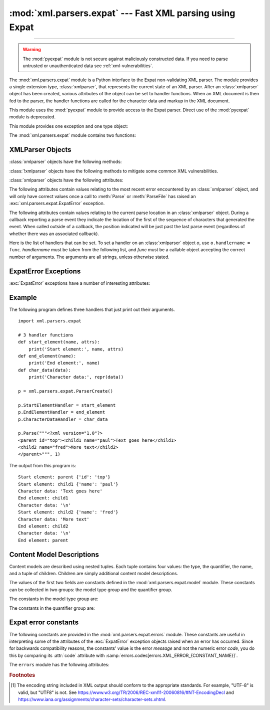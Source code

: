:mod:`xml.parsers.expat` --- Fast XML parsing using Expat
=========================================================

.. module:: xml.parsers.expat
   :synopsis: An interface to the Expat non-validating XML parser.

.. moduleauthor:: Paul Prescod <paul@prescod.net>

--------------

.. Markup notes:

   Many of the attributes of the XMLParser objects are callbacks.  Since
   signature information must be presented, these are described using the method
   directive.  Since they are attributes which are set by client code, in-text
   references to these attributes should be marked using the :member: role.


.. warning::

   The :mod:`pyexpat` module is not secure against maliciously
   constructed data.  If you need to parse untrusted or unauthenticated data see
   :ref:`xml-vulnerabilities`.


.. index:: single: Expat

The :mod:`xml.parsers.expat` module is a Python interface to the Expat
non-validating XML parser. The module provides a single extension type,
:class:`xmlparser`, that represents the current state of an XML parser.  After
an :class:`xmlparser` object has been created, various attributes of the object
can be set to handler functions.  When an XML document is then fed to the
parser, the handler functions are called for the character data and markup in
the XML document.

.. index:: pair: module; pyexpat

This module uses the :mod:`pyexpat` module to provide access to the Expat
parser.  Direct use of the :mod:`pyexpat` module is deprecated.

This module provides one exception and one type object:


.. exception:: ExpatError

   The exception raised when Expat reports an error.  See section
   :ref:`expaterror-objects` for more information on interpreting Expat errors.


.. exception:: error

   Alias for :exc:`ExpatError`.


.. data:: XMLParserType

   The type of the return values from the :func:`ParserCreate` function.

The :mod:`xml.parsers.expat` module contains two functions:


.. function:: ErrorString(errno)

   Returns an explanatory string for a given error number *errno*.


.. function:: ParserCreate(encoding=None, namespace_separator=None)

   Creates and returns a new :class:`xmlparser` object.   *encoding*, if specified,
   must be a string naming the encoding  used by the XML data.  Expat doesn't
   support as many encodings as Python does, and its repertoire of encodings can't
   be extended; it supports UTF-8, UTF-16, ISO-8859-1 (Latin1), and ASCII.  If
   *encoding* [1]_ is given it will override the implicit or explicit encoding of the
   document.

   .. _xmlparser-non-root:

   Parsers created through :func:`!ParserCreate` are called "root" parsers,
   in the sense that they do not have any parent parser attached. Non-root
   parsers are created by :meth:`parser.ExternalEntityParserCreate
   <xmlparser.ExternalEntityParserCreate>`.

   Expat can optionally do XML namespace processing for you, enabled by providing a
   value for *namespace_separator*.  The value must be a one-character string; a
   :exc:`ValueError` will be raised if the string has an illegal length (``None``
   is considered the same as omission).  When namespace processing is enabled,
   element type names and attribute names that belong to a namespace will be
   expanded.  The element name passed to the element handlers
   :attr:`StartElementHandler` and :attr:`EndElementHandler` will be the
   concatenation of the namespace URI, the namespace separator character, and the
   local part of the name.  If the namespace separator is a zero byte (``chr(0)``)
   then the namespace URI and the local part will be concatenated without any
   separator.

   For example, if *namespace_separator* is set to a space character (``' '``) and
   the following document is parsed:

   .. code-block:: xml

      <?xml version="1.0"?>
      <root xmlns    = "http://default-namespace.org/"
            xmlns:py = "http://www.python.org/ns/">
        <py:elem1 />
        <elem2 xmlns="" />
      </root>

   :attr:`StartElementHandler` will receive the following strings for each
   element::

      http://default-namespace.org/ root
      http://www.python.org/ns/ elem1
      elem2

   Due to limitations in the ``Expat`` library used by :mod:`pyexpat`,
   the :class:`xmlparser` instance returned can only be used to parse a single
   XML document.  Call ``ParserCreate`` for each document to provide unique
   parser instances.


.. seealso::

   `The Expat XML Parser <http://www.libexpat.org/>`_
      Home page of the Expat project.


.. _xmlparser-objects:

XMLParser Objects
-----------------

:class:`xmlparser` objects have the following methods:


.. method:: xmlparser.Parse(data[, isfinal])

   Parses the contents of the string *data*, calling the appropriate handler
   functions to process the parsed data.  *isfinal* must be true on the final call
   to this method; it allows the parsing of a single file in fragments,
   not the submission of multiple files.
   *data* can be the empty string at any time.


.. method:: xmlparser.ParseFile(file)

   Parse XML data reading from the object *file*.  *file* only needs to provide
   the ``read(nbytes)`` method, returning the empty string when there's no more
   data.


.. method:: xmlparser.SetBase(base)

   Sets the base to be used for resolving relative URIs in system identifiers in
   declarations.  Resolving relative identifiers is left to the application: this
   value will be passed through as the *base* argument to the
   :func:`ExternalEntityRefHandler`, :func:`NotationDeclHandler`, and
   :func:`UnparsedEntityDeclHandler` functions.


.. method:: xmlparser.GetBase()

   Returns a string containing the base set by a previous call to :meth:`SetBase`,
   or ``None`` if  :meth:`SetBase` hasn't been called.


.. method:: xmlparser.GetInputContext()

   Returns the input data that generated the current event as a string. The data is
   in the encoding of the entity which contains the text. When called while an
   event handler is not active, the return value is ``None``.


.. method:: xmlparser.ExternalEntityParserCreate(context[, encoding])

   Create a "child" parser which can be used to parse an external parsed entity
   referred to by content parsed by the parent parser.  The *context* parameter
   should be the string passed to the :meth:`ExternalEntityRefHandler` handler
   function, described below. The child parser is created with the
   :attr:`ordered_attributes` and :attr:`specified_attributes` set to the values of
   this parser.

.. method:: xmlparser.SetParamEntityParsing(flag)

   Control parsing of parameter entities (including the external DTD subset).
   Possible *flag* values are :const:`XML_PARAM_ENTITY_PARSING_NEVER`,
   :const:`XML_PARAM_ENTITY_PARSING_UNLESS_STANDALONE` and
   :const:`XML_PARAM_ENTITY_PARSING_ALWAYS`.  Return true if setting the flag
   was successful.

.. method:: xmlparser.UseForeignDTD([flag])

   Calling this with a true value for *flag* (the default) will cause Expat to call
   the :attr:`ExternalEntityRefHandler` with :const:`None` for all arguments to
   allow an alternate DTD to be loaded.  If the document does not contain a
   document type declaration, the :attr:`ExternalEntityRefHandler` will still be
   called, but the :attr:`StartDoctypeDeclHandler` and
   :attr:`EndDoctypeDeclHandler` will not be called.

   Passing a false value for *flag* will cancel a previous call that passed a true
   value, but otherwise has no effect.

   This method can only be called before the :meth:`Parse` or :meth:`ParseFile`
   methods are called; calling it after either of those have been called causes
   :exc:`ExpatError` to be raised with the :attr:`code` attribute set to
   ``errors.codes[errors.XML_ERROR_CANT_CHANGE_FEATURE_ONCE_PARSING]``.

.. method:: xmlparser.SetReparseDeferralEnabled(enabled)

   .. warning::

      Calling ``SetReparseDeferralEnabled(False)`` has security implications,
      as detailed below; please make sure to understand these consequences
      prior to using the ``SetReparseDeferralEnabled`` method.

   Expat 2.6.0 introduced a security mechanism called "reparse deferral"
   where instead of causing denial of service through quadratic runtime
   from reparsing large tokens, reparsing of unfinished tokens is now delayed
   by default until a sufficient amount of input is reached.
   Due to this delay, registered handlers may — depending of the sizing of
   input chunks pushed to Expat — no longer be called right after pushing new
   input to the parser.  Where immediate feedback and taking over responsiblity
   of protecting against denial of service from large tokens are both wanted,
   calling ``SetReparseDeferralEnabled(False)`` disables reparse deferral
   for the current Expat parser instance, temporarily or altogether.
   Calling ``SetReparseDeferralEnabled(True)`` allows re-enabling reparse
   deferral.

   Note that :meth:`SetReparseDeferralEnabled` has been backported to some
   prior releases of CPython as a security fix.  Check for availability of
   :meth:`SetReparseDeferralEnabled` using :func:`hasattr` if used in code
   running across a variety of Python versions.

   .. versionadded:: 3.11.9

.. method:: xmlparser.GetReparseDeferralEnabled()

   Returns whether reparse deferral is currently enabled for the given
   Expat parser instance.

   .. versionadded:: 3.11.9


:class:`!xmlparser` objects have the following methods to mitigate some
common XML vulnerabilities.

.. method:: xmlparser.SetAllocTrackerActivationThreshold(threshold, /)

   Sets the number of allocated bytes of dynamic memory needed to activate
   protection against disproportionate use of RAM.

   By default, parser objects have an allocation activation threshold of 64 MiB,
   or equivalently 67,108,864 bytes.

   An :exc:`ExpatError` is raised if this method is called on a
   |xml-non-root-parser| parser.
   The corresponding :attr:`~ExpatError.lineno` and :attr:`~ExpatError.offset`
   should not be used as they may have no special meaning.

   .. versionadded:: next

.. method:: xmlparser.SetAllocTrackerMaximumAmplification(max_factor, /)

   Sets the maximum amplification factor between direct input and bytes
   of dynamic memory allocated.

   The amplification factor is calculated as ``allocated / direct``
   while parsing, where ``direct`` is the number of bytes read from
   the primary document in parsing and ``allocated`` is the number
   of bytes of dynamic memory allocated in the parser hierarchy.

   The *max_factor* value must be a non-NaN :class:`float` value greater than
   or equal to 1.0. Amplification factors greater than 100.0 can be observed
   near the start of parsing even with benign files in practice. In particular,
   the activation threshold should be carefully chosen to avoid false positives.

   By default, parser objects have a maximum amplification factor of 100.0.

   An :exc:`ExpatError` is raised if this method is called on a
   |xml-non-root-parser| parser or if *max_factor* is outside the valid range.
   The corresponding :attr:`~ExpatError.lineno` and :attr:`~ExpatError.offset`
   should not be used as they may have no special meaning.

   .. note::

      The maximum amplification factor is only considered if the threshold
      that can be adjusted :meth:`.SetAllocTrackerActivationThreshold` is
      exceeded.

   .. versionadded:: next


:class:`xmlparser` objects have the following attributes:


.. attribute:: xmlparser.buffer_size

   The size of the buffer used when :attr:`buffer_text` is true.
   A new buffer size can be set by assigning a new integer value
   to this attribute.
   When the size is changed, the buffer will be flushed.


.. attribute:: xmlparser.buffer_text

   Setting this to true causes the :class:`xmlparser` object to buffer textual
   content returned by Expat to avoid multiple calls to the
   :meth:`CharacterDataHandler` callback whenever possible.  This can improve
   performance substantially since Expat normally breaks character data into chunks
   at every line ending.  This attribute is false by default, and may be changed at
   any time. Note that when it is false, data that does not contain newlines
   may be chunked too.


.. attribute:: xmlparser.buffer_used

   If :attr:`buffer_text` is enabled, the number of bytes stored in the buffer.
   These bytes represent UTF-8 encoded text.  This attribute has no meaningful
   interpretation when :attr:`buffer_text` is false.


.. attribute:: xmlparser.ordered_attributes

   Setting this attribute to a non-zero integer causes the attributes to be
   reported as a list rather than a dictionary.  The attributes are presented in
   the order found in the document text.  For each attribute, two list entries are
   presented: the attribute name and the attribute value.  (Older versions of this
   module also used this format.)  By default, this attribute is false; it may be
   changed at any time.


.. attribute:: xmlparser.specified_attributes

   If set to a non-zero integer, the parser will report only those attributes which
   were specified in the document instance and not those which were derived from
   attribute declarations.  Applications which set this need to be especially
   careful to use what additional information is available from the declarations as
   needed to comply with the standards for the behavior of XML processors.  By
   default, this attribute is false; it may be changed at any time.


The following attributes contain values relating to the most recent error
encountered by an :class:`xmlparser` object, and will only have correct values
once a call to :meth:`Parse` or :meth:`ParseFile` has raised an
:exc:`xml.parsers.expat.ExpatError` exception.


.. attribute:: xmlparser.ErrorByteIndex

   Byte index at which an error occurred.


.. attribute:: xmlparser.ErrorCode

   Numeric code specifying the problem.  This value can be passed to the
   :func:`ErrorString` function, or compared to one of the constants defined in the
   ``errors`` object.


.. attribute:: xmlparser.ErrorColumnNumber

   Column number at which an error occurred.


.. attribute:: xmlparser.ErrorLineNumber

   Line number at which an error occurred.

The following attributes contain values relating to the current parse location
in an :class:`xmlparser` object.  During a callback reporting a parse event they
indicate the location of the first of the sequence of characters that generated
the event.  When called outside of a callback, the position indicated will be
just past the last parse event (regardless of whether there was an associated
callback).


.. attribute:: xmlparser.CurrentByteIndex

   Current byte index in the parser input.


.. attribute:: xmlparser.CurrentColumnNumber

   Current column number in the parser input.


.. attribute:: xmlparser.CurrentLineNumber

   Current line number in the parser input.

Here is the list of handlers that can be set.  To set a handler on an
:class:`xmlparser` object *o*, use ``o.handlername = func``.  *handlername* must
be taken from the following list, and *func* must be a callable object accepting
the correct number of arguments.  The arguments are all strings, unless
otherwise stated.


.. method:: xmlparser.XmlDeclHandler(version, encoding, standalone)

   Called when the XML declaration is parsed.  The XML declaration is the
   (optional) declaration of the applicable version of the XML recommendation, the
   encoding of the document text, and an optional "standalone" declaration.
   *version* and *encoding* will be strings, and *standalone* will be ``1`` if the
   document is declared standalone, ``0`` if it is declared not to be standalone,
   or ``-1`` if the standalone clause was omitted. This is only available with
   Expat version 1.95.0 or newer.


.. method:: xmlparser.StartDoctypeDeclHandler(doctypeName, systemId, publicId, has_internal_subset)

   Called when Expat begins parsing the document type declaration (``<!DOCTYPE
   ...``).  The *doctypeName* is provided exactly as presented.  The *systemId* and
   *publicId* parameters give the system and public identifiers if specified, or
   ``None`` if omitted.  *has_internal_subset* will be true if the document
   contains and internal document declaration subset. This requires Expat version
   1.2 or newer.


.. method:: xmlparser.EndDoctypeDeclHandler()

   Called when Expat is done parsing the document type declaration. This requires
   Expat version 1.2 or newer.


.. method:: xmlparser.ElementDeclHandler(name, model)

   Called once for each element type declaration.  *name* is the name of the
   element type, and *model* is a representation of the content model.


.. method:: xmlparser.AttlistDeclHandler(elname, attname, type, default, required)

   Called for each declared attribute for an element type.  If an attribute list
   declaration declares three attributes, this handler is called three times, once
   for each attribute.  *elname* is the name of the element to which the
   declaration applies and *attname* is the name of the attribute declared.  The
   attribute type is a string passed as *type*; the possible values are
   ``'CDATA'``, ``'ID'``, ``'IDREF'``, ... *default* gives the default value for
   the attribute used when the attribute is not specified by the document instance,
   or ``None`` if there is no default value (``#IMPLIED`` values).  If the
   attribute is required to be given in the document instance, *required* will be
   true. This requires Expat version 1.95.0 or newer.


.. method:: xmlparser.StartElementHandler(name, attributes)

   Called for the start of every element.  *name* is a string containing the
   element name, and *attributes* is the element attributes. If
   :attr:`ordered_attributes` is true, this is a list (see
   :attr:`ordered_attributes` for a full description). Otherwise it's a
   dictionary mapping names to values.


.. method:: xmlparser.EndElementHandler(name)

   Called for the end of every element.


.. method:: xmlparser.ProcessingInstructionHandler(target, data)

   Called for every processing instruction.


.. method:: xmlparser.CharacterDataHandler(data)

   Called for character data.  This will be called for normal character data, CDATA
   marked content, and ignorable whitespace.  Applications which must distinguish
   these cases can use the :attr:`StartCdataSectionHandler`,
   :attr:`EndCdataSectionHandler`, and :attr:`ElementDeclHandler` callbacks to
   collect the required information. Note that the character data may be
   chunked even if it is short and so you may receive more than one call to
   :meth:`CharacterDataHandler`. Set the :attr:`buffer_text` instance attribute
   to ``True`` to avoid that.


.. method:: xmlparser.UnparsedEntityDeclHandler(entityName, base, systemId, publicId, notationName)

   Called for unparsed (NDATA) entity declarations.  This is only present for
   version 1.2 of the Expat library; for more recent versions, use
   :attr:`EntityDeclHandler` instead.  (The underlying function in the Expat
   library has been declared obsolete.)


.. method:: xmlparser.EntityDeclHandler(entityName, is_parameter_entity, value, base, systemId, publicId, notationName)

   Called for all entity declarations.  For parameter and internal entities,
   *value* will be a string giving the declared contents of the entity; this will
   be ``None`` for external entities.  The *notationName* parameter will be
   ``None`` for parsed entities, and the name of the notation for unparsed
   entities. *is_parameter_entity* will be true if the entity is a parameter entity
   or false for general entities (most applications only need to be concerned with
   general entities). This is only available starting with version 1.95.0 of the
   Expat library.


.. method:: xmlparser.NotationDeclHandler(notationName, base, systemId, publicId)

   Called for notation declarations.  *notationName*, *base*, and *systemId*, and
   *publicId* are strings if given.  If the public identifier is omitted,
   *publicId* will be ``None``.


.. method:: xmlparser.StartNamespaceDeclHandler(prefix, uri)

   Called when an element contains a namespace declaration.  Namespace declarations
   are processed before the :attr:`StartElementHandler` is called for the element
   on which declarations are placed.


.. method:: xmlparser.EndNamespaceDeclHandler(prefix)

   Called when the closing tag is reached for an element  that contained a
   namespace declaration.  This is called once for each namespace declaration on
   the element in the reverse of the order for which the
   :attr:`StartNamespaceDeclHandler` was called to indicate the start of each
   namespace declaration's scope.  Calls to this handler are made after the
   corresponding :attr:`EndElementHandler` for the end of the element.


.. method:: xmlparser.CommentHandler(data)

   Called for comments.  *data* is the text of the comment, excluding the leading
   ``'<!-``\ ``-'`` and trailing ``'-``\ ``->'``.


.. method:: xmlparser.StartCdataSectionHandler()

   Called at the start of a CDATA section.  This and :attr:`EndCdataSectionHandler`
   are needed to be able to identify the syntactical start and end for CDATA
   sections.


.. method:: xmlparser.EndCdataSectionHandler()

   Called at the end of a CDATA section.


.. method:: xmlparser.DefaultHandler(data)

   Called for any characters in the XML document for which no applicable handler
   has been specified.  This means characters that are part of a construct which
   could be reported, but for which no handler has been supplied.


.. method:: xmlparser.DefaultHandlerExpand(data)

   This is the same as the :func:`DefaultHandler`,  but doesn't inhibit expansion
   of internal entities. The entity reference will not be passed to the default
   handler.


.. method:: xmlparser.NotStandaloneHandler()

   Called if the XML document hasn't been declared as being a standalone document.
   This happens when there is an external subset or a reference to a parameter
   entity, but the XML declaration does not set standalone to ``yes`` in an XML
   declaration.  If this handler returns ``0``, then the parser will raise an
   :const:`XML_ERROR_NOT_STANDALONE` error.  If this handler is not set, no
   exception is raised by the parser for this condition.


.. method:: xmlparser.ExternalEntityRefHandler(context, base, systemId, publicId)

   Called for references to external entities.  *base* is the current base, as set
   by a previous call to :meth:`SetBase`.  The public and system identifiers,
   *systemId* and *publicId*, are strings if given; if the public identifier is not
   given, *publicId* will be ``None``.  The *context* value is opaque and should
   only be used as described below.

   For external entities to be parsed, this handler must be implemented. It is
   responsible for creating the sub-parser using
   ``ExternalEntityParserCreate(context)``, initializing it with the appropriate
   callbacks, and parsing the entity.  This handler should return an integer; if it
   returns ``0``, the parser will raise an
   :const:`XML_ERROR_EXTERNAL_ENTITY_HANDLING` error, otherwise parsing will
   continue.

   If this handler is not provided, external entities are reported by the
   :attr:`DefaultHandler` callback, if provided.


.. _expaterror-objects:

ExpatError Exceptions
---------------------

.. sectionauthor:: Fred L. Drake, Jr. <fdrake@acm.org>


:exc:`ExpatError` exceptions have a number of interesting attributes:


.. attribute:: ExpatError.code

   Expat's internal error number for the specific error.  The
   :data:`errors.messages <xml.parsers.expat.errors.messages>` dictionary maps
   these error numbers to Expat's error messages.  For example::

      from xml.parsers.expat import ParserCreate, ExpatError, errors

      p = ParserCreate()
      try:
          p.Parse(some_xml_document)
      except ExpatError as err:
          print("Error:", errors.messages[err.code])

   The :mod:`~xml.parsers.expat.errors` module also provides error message
   constants and a dictionary :data:`~xml.parsers.expat.errors.codes` mapping
   these messages back to the error codes, see below.


.. attribute:: ExpatError.lineno

   Line number on which the error was detected.  The first line is numbered ``1``.


.. attribute:: ExpatError.offset

   Character offset into the line where the error occurred.  The first column is
   numbered ``0``.


.. _expat-example:

Example
-------

The following program defines three handlers that just print out their
arguments. ::

   import xml.parsers.expat

   # 3 handler functions
   def start_element(name, attrs):
       print('Start element:', name, attrs)
   def end_element(name):
       print('End element:', name)
   def char_data(data):
       print('Character data:', repr(data))

   p = xml.parsers.expat.ParserCreate()

   p.StartElementHandler = start_element
   p.EndElementHandler = end_element
   p.CharacterDataHandler = char_data

   p.Parse("""<?xml version="1.0"?>
   <parent id="top"><child1 name="paul">Text goes here</child1>
   <child2 name="fred">More text</child2>
   </parent>""", 1)

The output from this program is::

   Start element: parent {'id': 'top'}
   Start element: child1 {'name': 'paul'}
   Character data: 'Text goes here'
   End element: child1
   Character data: '\n'
   Start element: child2 {'name': 'fred'}
   Character data: 'More text'
   End element: child2
   Character data: '\n'
   End element: parent


.. _expat-content-models:

Content Model Descriptions
--------------------------

.. module:: xml.parsers.expat.model

.. sectionauthor:: Fred L. Drake, Jr. <fdrake@acm.org>

Content models are described using nested tuples.  Each tuple contains four
values: the type, the quantifier, the name, and a tuple of children.  Children
are simply additional content model descriptions.

The values of the first two fields are constants defined in the
:mod:`xml.parsers.expat.model` module.  These constants can be collected in two
groups: the model type group and the quantifier group.

The constants in the model type group are:


.. data:: XML_CTYPE_ANY
   :noindex:

   The element named by the model name was declared to have a content model of
   ``ANY``.


.. data:: XML_CTYPE_CHOICE
   :noindex:

   The named element allows a choice from a number of options; this is used for
   content models such as ``(A | B | C)``.


.. data:: XML_CTYPE_EMPTY
   :noindex:

   Elements which are declared to be ``EMPTY`` have this model type.


.. data:: XML_CTYPE_MIXED
   :noindex:


.. data:: XML_CTYPE_NAME
   :noindex:


.. data:: XML_CTYPE_SEQ
   :noindex:

   Models which represent a series of models which follow one after the other are
   indicated with this model type.  This is used for models such as ``(A, B, C)``.

The constants in the quantifier group are:


.. data:: XML_CQUANT_NONE
   :noindex:

   No modifier is given, so it can appear exactly once, as for ``A``.


.. data:: XML_CQUANT_OPT
   :noindex:

   The model is optional: it can appear once or not at all, as for ``A?``.


.. data:: XML_CQUANT_PLUS
   :noindex:

   The model must occur one or more times (like ``A+``).


.. data:: XML_CQUANT_REP
   :noindex:

   The model must occur zero or more times, as for ``A*``.


.. _expat-errors:

Expat error constants
---------------------

.. module:: xml.parsers.expat.errors

The following constants are provided in the :mod:`xml.parsers.expat.errors`
module.  These constants are useful in interpreting some of the attributes of
the :exc:`ExpatError` exception objects raised when an error has occurred.
Since for backwards compatibility reasons, the constants' value is the error
*message* and not the numeric error *code*, you do this by comparing its
:attr:`code` attribute with
:samp:`errors.codes[errors.XML_ERROR_{CONSTANT_NAME}]`.

The ``errors`` module has the following attributes:

.. data:: codes

   A dictionary mapping string descriptions to their error codes.

   .. versionadded:: 3.2


.. data:: messages

   A dictionary mapping numeric error codes to their string descriptions.

   .. versionadded:: 3.2


.. data:: XML_ERROR_ASYNC_ENTITY


.. data:: XML_ERROR_ATTRIBUTE_EXTERNAL_ENTITY_REF

   An entity reference in an attribute value referred to an external entity instead
   of an internal entity.


.. data:: XML_ERROR_BAD_CHAR_REF

   A character reference referred to a character which is illegal in XML (for
   example, character ``0``, or '``&#0;``').


.. data:: XML_ERROR_BINARY_ENTITY_REF

   An entity reference referred to an entity which was declared with a notation, so
   cannot be parsed.


.. data:: XML_ERROR_DUPLICATE_ATTRIBUTE

   An attribute was used more than once in a start tag.


.. data:: XML_ERROR_INCORRECT_ENCODING


.. data:: XML_ERROR_INVALID_TOKEN

   Raised when an input byte could not properly be assigned to a character; for
   example, a NUL byte (value ``0``) in a UTF-8 input stream.


.. data:: XML_ERROR_JUNK_AFTER_DOC_ELEMENT

   Something other than whitespace occurred after the document element.


.. data:: XML_ERROR_MISPLACED_XML_PI

   An XML declaration was found somewhere other than the start of the input data.


.. data:: XML_ERROR_NO_ELEMENTS

   The document contains no elements (XML requires all documents to contain exactly
   one top-level element)..


.. data:: XML_ERROR_NO_MEMORY

   Expat was not able to allocate memory internally.


.. data:: XML_ERROR_PARAM_ENTITY_REF

   A parameter entity reference was found where it was not allowed.


.. data:: XML_ERROR_PARTIAL_CHAR

   An incomplete character was found in the input.


.. data:: XML_ERROR_RECURSIVE_ENTITY_REF

   An entity reference contained another reference to the same entity; possibly via
   a different name, and possibly indirectly.


.. data:: XML_ERROR_SYNTAX

   Some unspecified syntax error was encountered.


.. data:: XML_ERROR_TAG_MISMATCH

   An end tag did not match the innermost open start tag.


.. data:: XML_ERROR_UNCLOSED_TOKEN

   Some token (such as a start tag) was not closed before the end of the stream or
   the next token was encountered.


.. data:: XML_ERROR_UNDEFINED_ENTITY

   A reference was made to an entity which was not defined.


.. data:: XML_ERROR_UNKNOWN_ENCODING

   The document encoding is not supported by Expat.


.. data:: XML_ERROR_UNCLOSED_CDATA_SECTION

   A CDATA marked section was not closed.


.. data:: XML_ERROR_EXTERNAL_ENTITY_HANDLING


.. data:: XML_ERROR_NOT_STANDALONE

   The parser determined that the document was not "standalone" though it declared
   itself to be in the XML declaration, and the :attr:`NotStandaloneHandler` was
   set and returned ``0``.


.. data:: XML_ERROR_UNEXPECTED_STATE


.. data:: XML_ERROR_ENTITY_DECLARED_IN_PE


.. data:: XML_ERROR_FEATURE_REQUIRES_XML_DTD

   An operation was requested that requires DTD support to be compiled in, but
   Expat was configured without DTD support.  This should never be reported by a
   standard build of the :mod:`xml.parsers.expat` module.


.. data:: XML_ERROR_CANT_CHANGE_FEATURE_ONCE_PARSING

   A behavioral change was requested after parsing started that can only be changed
   before parsing has started.  This is (currently) only raised by
   :meth:`UseForeignDTD`.


.. data:: XML_ERROR_UNBOUND_PREFIX

   An undeclared prefix was found when namespace processing was enabled.


.. data:: XML_ERROR_UNDECLARING_PREFIX

   The document attempted to remove the namespace declaration associated with a
   prefix.


.. data:: XML_ERROR_INCOMPLETE_PE

   A parameter entity contained incomplete markup.


.. data:: XML_ERROR_XML_DECL

   The document contained no document element at all.


.. data:: XML_ERROR_TEXT_DECL

   There was an error parsing a text declaration in an external entity.


.. data:: XML_ERROR_PUBLICID

   Characters were found in the public id that are not allowed.


.. data:: XML_ERROR_SUSPENDED

   The requested operation was made on a suspended parser, but isn't allowed.  This
   includes attempts to provide additional input or to stop the parser.


.. data:: XML_ERROR_NOT_SUSPENDED

   An attempt to resume the parser was made when the parser had not been suspended.


.. data:: XML_ERROR_ABORTED

   This should not be reported to Python applications.


.. data:: XML_ERROR_FINISHED

   The requested operation was made on a parser which was finished parsing input,
   but isn't allowed.  This includes attempts to provide additional input or to
   stop the parser.


.. data:: XML_ERROR_SUSPEND_PE


.. data:: XML_ERROR_RESERVED_PREFIX_XML

   An attempt was made to
   undeclare reserved namespace prefix ``xml``
   or to bind it to another namespace URI.


.. data:: XML_ERROR_RESERVED_PREFIX_XMLNS

   An attempt was made to declare or undeclare reserved namespace prefix ``xmlns``.


.. data:: XML_ERROR_RESERVED_NAMESPACE_URI

   An attempt was made to bind the URI of one the reserved namespace
   prefixes ``xml`` and ``xmlns`` to another namespace prefix.


.. data:: XML_ERROR_INVALID_ARGUMENT

   This should not be reported to Python applications.


.. data:: XML_ERROR_NO_BUFFER

   This should not be reported to Python applications.


.. data:: XML_ERROR_AMPLIFICATION_LIMIT_BREACH

   The limit on input amplification factor (from DTD and entities)
   has been breached.


.. rubric:: Footnotes

.. [1] The encoding string included in XML output should conform to the
   appropriate standards. For example, "UTF-8" is valid, but "UTF8" is
   not. See https://www.w3.org/TR/2006/REC-xml11-20060816/#NT-EncodingDecl
   and https://www.iana.org/assignments/character-sets/character-sets.xhtml.

.. |xml-non-root-parser| replace:: :ref:`non-root <xmlparser-non-root>`
